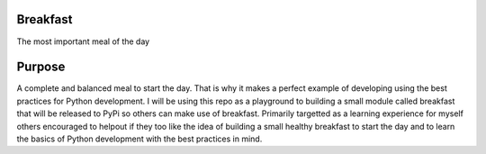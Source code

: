 ==========
Breakfast
==========

The most important meal of the day

========
Purpose
========

A complete and balanced meal to start the day. That is why it makes a perfect example of developing using the best practices for Python development.
I will be using this repo as a playground to building a small module called breakfast that will be released to PyPi so others can make use of breakfast.
Primarily targetted as a learning experience for myself others encouraged to helpout if they too like the idea of building a small healthy breakfast to 
start the day and to learn the basics of Python development with the best practices in mind.